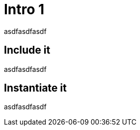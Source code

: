 // Copyright (c) 2004-2020 Microchip Technology Inc. and its subsidiaries.
// SPDX-License-Identifier: MIT

= Intro 1

asdfasdfasdf

== Include it

asdfasdfasdf

== Instantiate it

asdfasdfasdf
